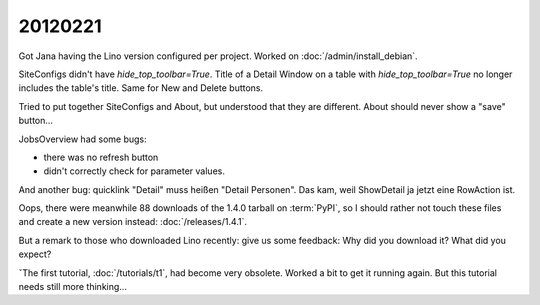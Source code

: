 20120221
========

Got Jana having the Lino version configured per project.
Worked on :doc:`/admin/install_debian`.

SiteConfigs didn't have `hide_top_toolbar=True`.
Title of a Detail Window on a table with `hide_top_toolbar=True` 
no longer includes the table's title.
Same for New and Delete buttons.

Tried to put together SiteConfigs and About, 
but understood that they are different.
About should never show a "save" button...

JobsOverview had some bugs:

- there was no refresh button
- didn't correctly check for parameter values.

And another bug:
quicklink "Detail" muss heißen "Detail Personen".
Das kam, weil ShowDetail ja jetzt eine RowAction ist.

Oops, there were meanwhile 88 downloads of the 1.4.0 
tarball on :term:`PyPI`, so I should rather not touch these 
files and create a new version instead:
:doc:`/releases/1.4.1`.

But a remark to those who downloaded Lino recently: 
give us some feedback: 
Why did you download it? 
What did you expect? 

ˇThe first tutorial, :doc:`/tutorials/t1`, had become very 
obsolete. Worked a bit to get it running again. 
But this tutorial needs still more thinking...